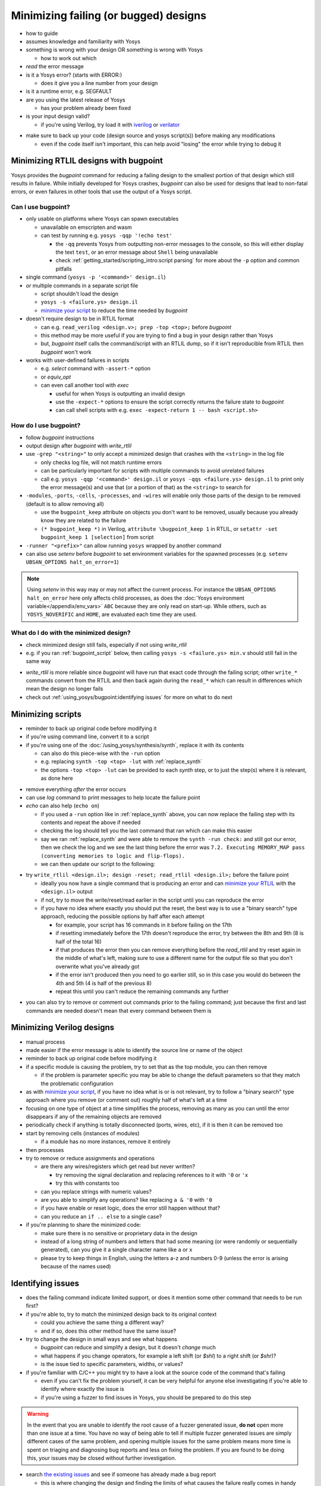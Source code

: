 Minimizing failing (or bugged) designs
======================================

- how to guide
- assumes knowledge and familiarity with Yosys
- something is wrong with your design OR something is wrong with Yosys

  + how to work out which

- *read* the error message
- is it a Yosys error? (starts with ERROR:)

  + does it give you a line number from your design

- is it a runtime error, e.g. SEGFAULT
- are you using the latest release of Yosys

  + has your problem already been fixed

- is your input design valid?

  + if you're using Verilog, try load it with `iverilog`_ or `verilator`_

.. _iverilog: https://steveicarus.github.io/iverilog/
.. _verilator: https://www.veripool.org/verilator/

- make sure to back up your code (design source and yosys script(s)) before
  making any modifications

  + even if the code itself isn't important, this can help avoid "losing" the
    error while trying to debug it


.. _minimize your RTLIL:

Minimizing RTLIL designs with bugpoint
--------------------------------------

Yosys provides the `bugpoint` command for reducing a failing design to the
smallest portion of that design which still results in failure.  While initially
developed for Yosys crashes, `bugpoint` can also be used for designs that lead
to non-fatal errors, or even failures in other tools that use the output of a
Yosys script.

Can I use bugpoint?
~~~~~~~~~~~~~~~~~~~

- only usable on platforms where Yosys can spawn executables

  + unavailable on emscripten and wasm
  + can test by running e.g. ``yosys -qqp '!echo test'``

    * the ``-qq`` prevents Yosys from outputting non-error messages to the
      console, so this will either display the text ``test``, or an error
      message about ``Shell`` being unavailable
    * check :ref:`getting_started/scripting_intro:script parsing` for more about
      the ``-p`` option and common pitfalls

- single command (``yosys -p '<command>' design.il``)
- *or* multiple commands in a separate script file

  + script shouldn't load the design
  + ``yosys -s <failure.ys> design.il``
  + `minimize your script`_ to reduce the time needed by `bugpoint`

- doesn't require design to be in RTLIL format

  + can e.g. ``read_verilog <design.v>; prep -top <top>;`` before `bugpoint`
  + this method may be more useful if you are trying to find a bug in your
    design rather than Yosys
  + but, `bugpoint` itself calls the command/script with an RTLIL dump, so if it
    isn't reproducible from RTLIL then `bugpoint` won't work

- works with user-defined failures in scripts

  + e.g. `select` command with ``-assert-*`` option
  + or `equiv_opt`
  + can even call another tool with `exec`
  
    * useful for when Yosys is outputting an invalid design
    * use the ``-expect-*`` options to ensure the script correctly returns the
      failure state to `bugpoint`
    * can call shell scripts with e.g. ``exec -expect-return 1 -- bash
      <script.sh>``


How do I use bugpoint?
~~~~~~~~~~~~~~~~~~~~~~

- follow `bugpoint` instructions
- output design after `bugpoint` with `write_rtlil`
- use ``-grep "<string>"`` to only accept a minimized design that crashes
  with the ``<string>`` in the log file

  + only checks log file, will not match runtime errors
  + can be particularly important for scripts with multiple commands to avoid
    unrelated failures
  + call e.g. ``yosys -qqp '<command>' design.il`` or  ``yosys -qqs <failure.ys>
    design.il`` to print only the error message(s) and use that (or a portion of
    that) as the ``<string>`` to search for

- ``-modules``, ``-ports``, ``-cells``, ``-processes``, and ``-wires`` will
  enable only those parts of the design to be removed (default is to allow
  removing all)

  + use the ``bugpoint_keep`` attribute on objects you don't want to be
    removed, usually because you already know they are related to the failure
  + ``(* bugpoint_keep *)`` in Verilog, ``attribute \bugpoint_keep 1`` in
    RTLIL, or ``setattr -set bugpoint_keep 1 [selection]`` from script

- ``-runner "<prefix>"`` can allow running ``yosys`` wrapped by another command
- can also use `setenv` before `bugpoint` to set environment variables for
  the spawned processes (e.g. ``setenv UBSAN_OPTIONS halt_on_error=1``)

.. note::

   Using `setenv` in this way may or may not affect the current process.  For
   instance the ``UBSAN_OPTIONS halt_on_error`` here only affects child
   processes, as does the :doc:`Yosys environment variable</appendix/env_vars>`
   ``ABC`` because they are only read on start-up.  While others, such as
   ``YOSYS_NOVERIFIC`` and ``HOME``, are evaluated each time they are used.


What do I do with the minimized design?
~~~~~~~~~~~~~~~~~~~~~~~~~~~~~~~~~~~~~~~

- check minimized design still fails, especially if not using `write_rtlil`
- e.g. if you ran :ref:`bugpoint_script` below, then calling ``yosys -s
  <failure.ys> min.v`` should still fail in the same way

.. code-block:: yoscrypt
   :caption: example `bugpoint` minimizer
   :name: bugpoint_script

   read_verilog design.v
   bugpoint -script <failure.ys>
   write_verilog min.v

- `write_rtlil` is more reliable since `bugpoint` will have run that exact
  code through the failing script; other ``write_*`` commands convert from the
  RTLIL and then back again during the ``read_*`` which can result in
  differences which mean the design no longer fails
- check out :ref:`using_yosys/bugpoint:identifying issues` for more on what to
  do next

.. _minimize your script:

Minimizing scripts
------------------

- reminder to back up original code before modifying it
- if you're using command line, convert it to a script
- if you're using one of the :doc:`/using_yosys/synthesis/synth`, replace it
  with its contents

  + can also do this piece-wise with the ``-run`` option
  + e.g. replacing ``synth -top <top> -lut`` with :ref:`replace_synth`
  + the options ``-top <top> -lut`` can be provided to each `synth` step, or
    to just the step(s) where it is relevant, as done here

.. code-block:: yoscrypt
   :caption: example replacement script for `synth` command
   :name: replace_synth

   synth -top <top> -run :coarse
   synth -lut -run coarse:fine
   synth -lut -run fine:check
   synth -run check:

- remove everything *after* the error occurs
- can use `log` command to print messages to help locate the failure point
- `echo` can also help (``echo on``)

  + if you used a ``-run`` option like in :ref:`replace_synth` above, you can
    now replace the failing step with its contents and repeat the above if
    needed
  + checking the log should tell you the last command that ran which can make
    this easier
  + say we ran :ref:`replace_synth` and were able to remove the ``synth -run
    check:`` and still got our error, then we check the log and we see the last
    thing before the error was ``7.2. Executing MEMORY_MAP pass (converting
    memories to logic and flip-flops).``
  + we can then update our script to the following:

.. code-block:: yoscrypt
   :caption: example replacement script for `synth` when `memory_map` is failing

   synth -top <top> -run :fine
   opt -fast -full
   memory_map


- try ``write_rtlil <design.il>; design -reset; read_rtlil <design.il>;`` before
  the failure point

  + ideally you now have a single command that is producing an error and can
    `minimize your RTLIL`_ with the ``<design.il>`` output
  + if not, try to move the write/reset/read earlier in the script until you can
    reproduce the error
  + if you have no idea where exactly you should put the reset, the best way is
    to use a "binary search" type approach, reducing the possible options by
    half after each attempt

    * for example, your script has 16 commands in it before failing on the 17th
    * if resetting immediately before the 17th doesn't reproduce the error, try
      between the 8th and 9th (8 is half of the total 16)
    * if that produces the error then you can remove everything before the
      `read_rtlil` and try reset again in the middle of what's left, making sure
      to use a different name for the output file so that you don't overwrite
      what you've already got
    * if the error isn't produced then you need to go earlier still, so in this
      case you would do between the 4th and 5th (4 is half of the previous 8)
    * repeat this until you can't reduce the remaining commands any further

.. TODO:: is it possible to dump scratchpad?

   is there anything else in the yosys/design state that doesn't get included in
   `write_rtlil`?

- you can also try to remove or comment out commands prior to the failing
  command; just because the first and last commands are needed doesn't mean that
  every command between them is


Minimizing Verilog designs
--------------------------

- manual process
- made easier if the error message is able to identify the source line or name
  of the object
- reminder to back up original code before modifying it
- if a specific module is causing the problem, try to set that as the top
  module, you can then remove 

  + if the problem is parameter specific you may be able to change the default
    parameters so that they match the problematic configuration

- as with `minimize your script`_, if you have no idea what is or is not
  relevant, try to follow a "binary search" type approach where you remove (or
  comment out) roughly half of what's left at a time
- focusing on one type of object at a time simplifies the process, removing as
  many as you can until the error disappears if any of the remaining objects are
  removed
- periodically check if anything is totally disconnected (ports, wires, etc), if
  it is then it can be removed too
- start by removing cells (instances of modules)

  + if a module has no more instances, remove it entirely

- then processes
- try to remove or reduce assignments and operations

  + are there any wires/registers which get read but never written?

    * try removing the signal declaration and replacing references to it with
      ``'0`` or ``'x``
    * try this with constants too

  + can you replace strings with numeric values?
  + are you able to simplify any operations?  like replacing ``a & '0`` with
    ``'0``
  + if you have enable or reset logic, does the error still happen without that?
  + can you reduce an ``if .. else`` to a single case?

- if you're planning to share the minimized code:

  + make sure there is no sensitive or proprietary data in the design
  + instead of a long string of numbers and letters that had some meaning (or
    were randomly or sequentially generated), can you give it a single character
    name like ``a`` or ``x``
  + please try to keep things in English, using the letters a-z and numbers 0-9
    (unless the error is arising because of the names used)


Identifying issues
------------------

- does the failing command indicate limited support, or does it mention some
  other command that needs to be run first?
- if you're able to, try to match the minimized design back to its original
  context

  + could you achieve the same thing a different way?
  + and if so, does this other method have the same issue?

- try to change the design in small ways and see what happens

  + `bugpoint` can reduce and simplify a design, but it doesn't *change* much
  + what happens if you change operators, for example a left shift (or `$shl`)
    to a right shift (or `$shr`)?
  + is the issue tied to specific parameters, widths, or values?

- if you're familiar with C/C++ you might try to have a look at the source
  code of the command that's failing

  + even if you can't fix the problem yourself, it can be very helpful for
    anyone else investigating if you're able to identify where exactly the
    issue is
  + if you're using a fuzzer to find issues in Yosys, you should be prepared to
    do this step

.. warning::

   In the event that you are unable to identify the root cause of a fuzzer
   generated issue, **do not** open more than one issue at a time.  You have no
   way of being able to tell if multiple fuzzer generated issues are simply
   different cases of the same problem, and opening multiple issues for the same
   problem means more time is spent on triaging and diagnosing bug reports and
   less on fixing the problem.  If you are found to be doing this, your issues
   may be closed without further investigation.

- search `the existing issues`_ and see if someone has already made a bug report

  + this is where changing the design and finding the limits of what causes the
    failure really comes in handy
  + if you're more familiar with how the problem can arise, you may be able to
    find a related issue more easily
  + if an issue already exists for one case of the problem but you've found
    other cases, you can comment on the issue and help get it solved

.. _the existing issues: https://github.com/YosysHQ/yosys/issues

- if there are no existing or related issues already, then check out the steps
  for :ref:`using_yosys/bugpoint:creating an issue on github`


Creating an issue on GitHub
---------------------------

- "Reproduction Steps" is ideally a code-block (starting and ending with triple
  backquotes) containing the minimized design (Verilog or RTLIL), followed by a
  code-block containing the minimized yosys script OR a command line call to
  yosys with code-formatting (starting and ending with single backquotes)

.. code-block:: markdown

   min.v
   ```verilog
   // minimized Verilog design
   ```

   min.ys
   ```
   read_verilog min.v
   # minimum sequence of commands to reproduce error
   ```

   OR

   `yosys -p ': minimum sequence of commands;' min.v`


- alternatively can provide a single code-block which includes the minimized
  design as a "here document" followed by the sequence of commands which
  reproduce the error

  + see :doc:`/using_yosys/more_scripting/load_design` for more on heredocs.

.. code-block:: markdown

   ```
   read_rtlil <<EOF
   # minimized RTLIL design
   EOF
   # minimum sequence of commands
   ```

- any environment variables or command line options should also be mentioned in
  the "Reproduction Steps"
